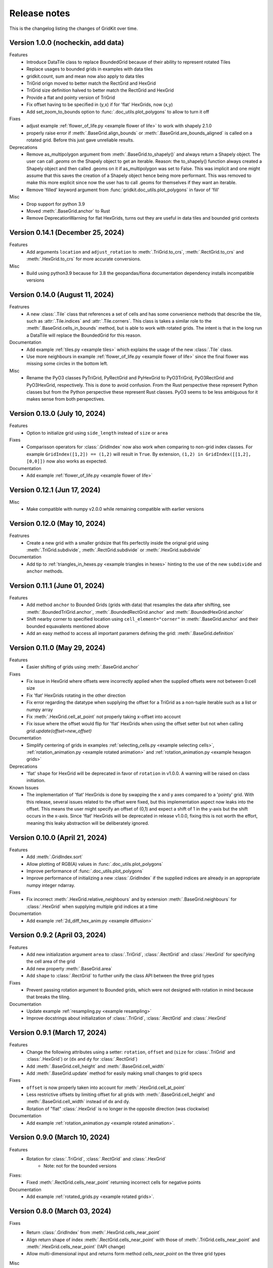 .. _release_notes:

Release notes
=============

This is the changelog listing the changes of GridKit over time.

Version 1.0.0 (nocheckin, add data)
-----------------------------------
Features
 - Introduce DataTile class to replace BoundedGrid because of their ability to represent rotated Tiles
 - Replace usages to bounded grids in examples with data tiles
 - gridkit.count, sum and mean now also apply to data tiles
 - TriGrid orign moved to better match the RectGrid and HexGrid
 - TriGrid size definition halved to better match the RectGrid and HexGrid
 - Provide a flat and pointy version of TriGrid
 - Fix offset having to be specified in (y,x) if for 'flat' HexGrids, now (x,y)
 - Add set_zoom_to_bounds option to :func:`.doc_utils.plot_polygons` to allow to turn it off

Fixes
 - adjust example :ref:`flower_of_life.py <example flower of life>` to work with shapely 2.1.0
 - properly raise error if :meth:`.BaseGrid.align_bounds` or :meth:`.BaseGrid.are_bounds_aligned` is called on a rotated grid.
   Before this just gave unreliable results.

Deprecations
 - Remove as_multipolygon argument from :meth:`.BaseGrid.to_shapely()` and always return a Shapely object.
   The user can call `.geoms` on the Shapely object to get an iterable.
   Reason: the to_shapely() function always created a Shapely object and then called .geoms on
   it if as_multipolygon was set to False. This was implicit and one might assume that
   this saves the creation of a Shapely object hence being more performant. This was removed
   to make this more explicit since now the user has to call .geoms for themselves if they want
   an iterable.
 - Remove 'filled' keyword argument from :func:`gridkit.doc_utils.plot_polygons` in favor of 'fill'

Misc
 - Drop support for python 3.9
 - Moved :meth:`.BaseGrid.anchor` to Rust
 - Remove DeprecationWarning for flat HexGrids, turns out they are useful in data tiles and bounded grid contexts

Version 0.14.1 (December 25, 2024)
----------------------------------
Features
 - Add arguments ``location`` and ``adjust_rotation`` to :meth:`.TriGrid.to_crs`, :meth:`.RectGrid.to_crs` and :meth:`.HexGrid.to_crs` for more accurate conversions.

Misc
 - Build using python3.9 because for 3.8 the geopandas/fiona documentation dependency installs incompatible versions

Version 0.14.0 (August 11, 2024)
--------------------------------
Featrures
 - A new :class:`.Tile` class that references a set of cells and has some convenience methods
   that describe the tile, such as :attr:`.Tile.indices` and :attr:`.Tile.corners`.
   This class is takes a similar role to the :meth:`.BaseGrid.cells_in_bounds` method,
   but is able to work with rotated grids. The intent is that in the long run a DataTile
   will replace the BoundedGrid for this reason.

Documentation
 - Add example :ref:`tiles.py <example tiles>` which explains the usage of the new :class:`.Tile` class.
 - Use more neighbours in example :ref:`flower_of_life.py <example flower of life>` since the final flower
   was missing some circles in the bottom left.

Misc
 - Rename the PyO3 classes PyTriGrid, PyRectGrid and PyHexGrid to PyO3TriGrid, PyO3RectGrid and PyO3HexGrid, respectively.
   This is done to avoid confusion. From the Rust perspective these represent Python classes but from the Python perspective
   these represent Rust classes. PyO3 seems to be less ambiguous for it makes sense from both perspectives.

Version 0.13.0 (July 10, 2024)
------------------------------
Features
 - Option to initialize grid using ``side_length`` instead of ``size`` or ``area``

Fixes
 - Comparisson operators for :class:`.GridIndex` now also work when comparing to non-grid index classes.
   For example ``GridIndex([1,2]) == (1,2)`` will result in ``True``.
   By extension, ``(1,2) in GridIndex([[1,2], [0,0]])`` now also works as expected.

Documentation
 - Add example :ref:`flower_of_life.py <example flower of life>`

Version 0.12.1 (Jun 17, 2024)
-----------------------------

Misc
 - Make compatible with numpy v2.0.0 while remaining compatible with earlier versions

Version 0.12.0 (May 10, 2024)
-----------------------------

Featrures
 - Create a new grid with a smaller gridsize that fits perfectily inside the orignal grid using :meth:`.TriGrid.subdivide`, :meth:`.RectGrid.subdivide` or :meth:`.HexGrid.subdivide`

Documentation
 - Add tip to :ref:`triangles_in_hexes.py <example triangles in hexes>` hinting to the use of the new ``subdivide`` and ``anchor`` methods.

Version 0.11.1 (June 01, 2024)
------------------------------

Features
 - Add method ``anchor`` to Bounded Grids (grids with data) that resamples the data after shifting, see :meth:`.BoundedTriGrid.anchor`, :meth:`.BoundedRectGrid.anchor` and :meth:`.BoundedHexGrid.anchor`
 - Shift nearby corner to specified location using ``cell_element="corner"`` in :meth:`.BaseGrid.anchor` and their bounded equavalents mentioned above
 - Add an easy method to access all important paramers defining the grid: :meth:`.BaseGrid.definition`

Version 0.11.0 (May 29, 2024)
------------------------------
.. _release notes v0_11_0:


Features
 - Easier shifting of grids using :meth:`.BaseGrid.anchor`

Fixes
 - Fix issue in HexGrid where offsets were incorrectly applied when the supplied offsets were not between 0:cell size
 - Fix 'flat' HexGrids rotating in the other direction
 - Fix error regarding the datatype when supplying the offset for a TriGrid as a non-tuple iterable such as a list or numpy array
 - Fix :meth:`.HexGrid.cell_at_point` not properly taking x-offset into account
 - Fix issue where the offset would flip for 'flat' HexGrids when using the offset setter but not when calling `grid.update(offset=new_offset)`

Documentation
 - Simplify centering of grids in examples :ref:`selecting_cells.py <example selecting cells>`, :ref:`rotation_animation.py <example rotated animation>` and :ref:`rotation_animation.py <example hexagon grids>`

Deprecations
 - 'flat' ``shape`` for HexGrid will be deprecated in favor of ``rotation`` in v1.0.0. A warning will be raised on class initiation.

Known Issues
 - The implementation of 'flat' HexGrids is done by swapping the x and y axes compared to a 'pointy' grid.
   With this release, several issues related to the offset were fixed, but this implementation aspect now leaks into the offset.
   This means the user might specify an offset of (0,1) and expect a shift of 1 in the y-axis but the shift occurs in the x-axis.
   Since 'flat' HexGrids will be deprecated in release v1.0.0, fixing this is not worth the effort, meaning this leaky abstraction will be deliberately ignored.

Version 0.10.0 (April 21, 2024)
-------------------------------
Features
 - Add :meth:`.GridIndex.sort`
 - Allow plotting of RGB(A) values in :func:`.doc_utils.plot_polygons`
 - Improve performance of :func:`.doc_utils.plot_polygons`
 - Improve performance of initializing a new :class:`.GridIndex` if the supplied indices are already in an appropriate numpy integer ndarray.

Fixes
 - Fix incorrect :meth:`.HexGrid.relative_neighbours` and by extension :meth:`.BaseGrid.neighbours` for :class:`.HexGrid` when supplying multiple grid indices at a time

Documentation
 - Add example :ref:`2d_diff_hex_anim.py <example diffusion>`

Version 0.9.2 (April 03, 2024)
------------------------------
Features
 - Add new initialization argument ``area`` to :class:`.TriGrid`, :class:`.RectGrid` and :class:`.HexGrid` for specifying the cell area of the grid
 - Add new property :meth:`.BaseGrid.area`
 - Add ``shape`` to :class:`.RectGrid` to further unify the class API between the three grid types

Fixes
 - Prevent passing rotation argument to Bounded grids, which were not designed with rotation in mind because that breaks the tiling.

Documentation
 - Update example :ref:`resampling.py <example resampling>`
 - Improve docstrings about initialization of :class:`.TriGrid`, :class:`.RectGrid` and :class:`.HexGrid`

Version 0.9.1 (March 17, 2024)
------------------------------
Features
 - Change the following attributes using a setter: ``rotation``, ``offset`` and (``size`` for :class:`.TriGrid` and :class:`.HexGrid`) or (``dx`` and ``dy`` for :class:`.RectGrid`)
 - Add :meth:`.BaseGrid.cell_height` and :meth:`.BaseGrid.cell_width`
 - Add :meth:`.BaseGrid.update` method for easily making small changes to grid specs

Fixes
 - ``offset`` is now properly taken into account for :meth:`.HexGrid.cell_at_point`
 - Less restrictive offsets by limiting offset for all grids with :meth:`.BaseGrid.cell_height` and :meth:`.BaseGrid.cell_width` instead of dx and dy.
 - Rotation of "flat" :class:`.HexGrid` is no longer in the opposite direction (was clockwise)

Documentation
 - Add example :ref:`rotation_animation.py <example rotated animation>`.

Version 0.9.0 (March 10, 2024)
------------------------------
Features
 - Rotation for :class:`.TriGrid`, :class:`.RectGrid` and :class:`.HexGrid`
     - Note: not for the bounded versions

Fixes:
 - Fixed :meth:`.RectGrid.cells_near_point` returning incorrect cells for negative points

Documentation
 - Add example :ref:`rotated_grids.py <example rotated grids>`.

Version 0.8.0 (March 03, 2024)
------------------------------
Fixes
 - Return :class:`.GridIndex` from :meth:`.HexGrid.cells_near_point`
 - Align return shape of index :meth:`.RectGrid.cells_near_point` with those of :meth:`.TriGrid.cells_near_point` and :meth:`.HexGrid.cells_near_point` (!API change)
 - Allow multi-dimensional input and returns form method `cells_near_point` on the three grid types

Misc
 - Move the following methods to Rust:

     - :meth:`.RectGrid.cells_near_point`
     - :meth:`.HexGrid.cells_near_point`


Version 0.7.3 (February 25, 2024)
---------------------------------
Fixes
 - Properly handle negative offsets in Rust grid classes

Misc
 - Move the following methods to Rust:

     - :meth:`.RectGrid.centroid`
     - :meth:`.RectGrid.cell_at_point`
     - :meth:`.RectGrid.cell_corners`
     - :meth:`.HexGrid.centroid`
     - :meth:`.HexGrid.cell_at_point`
     - :meth:`.HexGrid.cell_corners`

    This is done in preparation of rotation of un-bounded grids and provides a minor speedup.

Version 0.7.2 (February 18, 2024)
---------------------------------
Features
 - Replace ``GridIndex._1d_view`` with :meth:`.GridIndex.index_1d`, which is an int64 instead of a custom data type.
 - Replace ``index._nd_view`` with :meth:`.GridIndex.from_index_1d`

Fixes
 - Remove redundant array allocation in :meth:`.TriGrid.cells_in_bounds`

Documentation
 - Remove ``dask_geopandas`` dependency in example :ref:`aggregate_dask.py <example aggregate_dask>`. Use :meth:`.GridIndex.index_1d` instead.
 - Use numpy array :meth:`.GridIndex.index_1d` in example :ref:`aggregate.py <example aggregate>` instead of a python list of :class:`.GridIndex` objects.

Version 0.7.1 (February 11, 2024)
---------------------------------
Fixes
 - Remove allocation of unused array

Documentation
 - Add building of Rust binary to the :ref:`contributing guide <contributing>`

Misc
 - Improve performance of :meth:`.BaseGrid.to_shapely`

Version 0.7.0 (February 04, 2024)
---------------------------------
Features
 - Add :class:`.BoundedTriGrid`
 - Improved performance of linear resampling for :class:`.BoundedHexGrid`
 - "inverse_distance" interpolation method for :meth:`.BoundedGrid.resample` and :meth:`.BoundedGrid.interpolate`

Fixes
 - Fixed incorrect cell returned for points in :meth:`.TriGrid.cell_at_point` near the cell edge
 - Allow for nd input in :meth:`.TriGrid.cell_at_point`


Version 0.6.0 (January 07, 2024)
--------------------------------
Features
 - Add :class:`.TriGrid` (Only base variant, BoundedTriGrid is yet to come)

Fixes
 - :meth:`.BaseGrid.to_shapely` now properly handles ND input
 - :meth:`.HexGrid.relative_neighbours` now properly handles ND input

Documentation
 - Add example :ref:`triangles_in_hexes.py <example triangles in hexes>`
 - :func:`.doc_utils.plot_polygons` used in examples now plots both lines and filled polygons

Misc
 - Add Rust bindings using the maturin package
 - Renamed the test rasters used in example :ref:`ndvi.py <example ndvi>` because Windows failed on special characters in the name
 - Put index as first argument instead of second in :meth:`.HexGrid.relative_neighbours`

CICD
 - Retire setup.py in favour of pyproject.toml
 - Build package using maturin
 - Test deploy for linux, macos and windows before uploading the sdist to PyPi

Version 0.5.1 (October 08, 2023)
--------------------------------
Fixes
 - :meth:`.BaseGrid.to_shapely()` now returns single Polygon if a single GridIndex was supplied

Documentation
 - Add example :ref:`aggregate_dask.py <example aggregate_dask>`

Version 0.5.0 (October 01, 2023)
--------------------------------
Features
 - Make return argument `shape` optional in :meth:`.BaseGrid.cells_in_bounds` by adding the `return_cell_shape` argument (default False)
 - Structure the :class:`.GridIndex` returned by :meth:`.BaseGrid.cells_in_bounds` in the shape of the grid (2D)
 - Now the return shape of :meth:`.BaseGrid.to_shapely` is the same as the input shape of the `index` argument (if `as_multipolygon` is `False`)
 - Allow :meth:`.BoundedRectGrid.centroid` to be called without specifying the `index` argument, use the cells in it's bounds by default
 - Better error when `index` is not supplied to `centroid` method on grids that are not bounded

Misc
 - Remove placeholder methods that no longer fit the curent API
 - Add tests for :meth:`.BaseGrid.to_shapely`
 - Add tests for :meth:`.BaseGrid.cell_corners`

Version 0.4.8 (September 18, 2023)
----------------------------------
Features
 - Add methods :meth:`.RectGrid.to_bounded` and :meth:`.HexGrid.to_bounded` to turn an infinite grid into a bounded grid.

Version 0.4.7 (September 10, 2023)
----------------------------------
Features
 - :meth:`~gridkit.index.concat` for combining :class:`.GridIndex` objects

Documentation
 - Fixed problems related to slicing 'flat' :class:`.BoundedHexGrid` objects
 - Swap formerly incorrect :meth:`.BoundedHexGrid.height` and :meth:`.BoundedHexGrid.width` for 'flat' :class:`.BoundedHexGrid` objects
 - Fixed nesting issue in menu navigation
 - Add colorbars to example :ref:`partial_overlap.py <example partial overlap>`
 - Simplify example :ref:`elevation_distribution_per_landcover.py <example elevation distribution landcover>`

Misc
 - Add basic tests for statistical functions :func:`~gridkit._statistical_functions.sum`, :func:`~gridkit._statistical_functions.mean`

CICD
 - Allow for manual triggering of documentation pipeline

Version 0.4.6 (September 4, 2023)
---------------------------------
Features
 - Make 'index' argument optional in :meth:`.BoundedGrid.value`

Documentation
 - Add example :ref:`partial_overlap.py <example partial overlap>`
 - Update the way docs are build in the :ref:`contributing guide <contributing>`
 - Improve docstring of :meth:`.BoundedGrid.value`

Version 0.4.5 (August 27, 2023)
-------------------------------
Fixes
 - Replace all mentions of ``read_geotiff`` in example gallery to ``write_geotiff``
 - build docs without referencing setup.py

Misc
 - Add test to verify if the documentation builds succesfully
 - Add docs_require to tests_require in setup.py
 - remove restriction on sphinx version

Version 0.4.4 (August 27, 2023)
-------------------------------
Fixes
 - Add missing matplotlib to docs_require

Version 0.4.3 (August 27, 2023)
-------------------------------
Fixes
 - Pin sphinx version to prevent docs build step from erroring

Version 0.4.2 (August 27, 2023)
-------------------------------
Fixes
 - Fix ``to_crs`` on :class:`.HexGrid` and :class:`.RectGrid` (only worked on bounded equivalents)

Documentation
 - Improved docstrings for ``to_crs`` on :class:`.BaseGrid`,  :class:`.HexGrid`,  :class:`.RectGrid`,  :class:`.BoundedHexGrid` and  :class:`.BoundedRectGrid`
 - Add docstrings to :func:`.read_raster` and :func:`.write_raster`

Misc
 - Import :class:`.GridIndex`, :func:`.validate_index`, :class:`.BaseGrid`, :class:`.RectGrid`, :class:`.HexGrid`, :class:`.BoundedRectGrid` and :class:`.BoundedHexGrid` as part of gridkit to make for more convenient importing (eg `from gridkit import HexGrid`)
 - Move pytest and matplotlib requirements from requirements.txt to tests_require in setup.py
 - Rename :func:`.read_geotiff` to :func:`.read_raster`. The former will be deprecated in a future release.

Version 0.4.1 (August 20, 2023)
-------------------------------
Features
 - make :class:`~gridkit.index.GridIndex` hashable so it works as pandas index
 - remove any empty axis on :class:`~gridkit.index.GridIndex` initialization

Documentation
 - create example script :ref:`aggregate.py <example aggregate>`
 - rename ``Shape interactions`` section to ``Vector data interactions``
 - create ``doc_utils.py`` to contain helper functions for plotting and input generation used in examples

Version 0.4.0 (August 13, 2023)
-------------------------------
Features
 - :class:`~gridkit.index.GridIndex` class to unify index representation
 - :func:`~gridkit.index.validate_index` decorator to turn any index represetntation into a GridIndex on function call
 - Operations that return grid indices now return GridIndex instances instead of numpy arrays

Version 0.3.1 (July 23, 2023)
-----------------------------
Features
 - add :meth:`~gridkit.hex_grid.BoundedHexGrid.numpy_id_to_grid_id()` to :class:`~gridkit.hex_grid.BoundedHexGrid`
 - add :meth:`~gridkit.hex_grid.BoundedHexGrid.grid_id_to_numpy_id()` to :class:`~gridkit.hex_grid.BoundedHexGrid`

Fixes
 - resolve shift in data when using comparisson and mathematical operators on BoudedHexGrid

Documentation
 - Add examle on coordinate transformations

Version 0.3.0 (July 16, 2023)
-----------------------------

Features
 - Resample method for BoundedHexGrid
 - Bilinear interpolation method for BoundedHexGrid
 - Split ``Interpolate`` method from ``resample`` method
 - Codecov integration

CICD
 - black and isort checks in test pipeline

Documentation
 - Add missing docstrings to resample method

Misc
 - reformat python files using black and isort
 - move ``Resample`` method one step up in the inheritance hierarchy, to BoundedGrid

Version 0.2.0 (July 10, 2023)
-----------------------------

Features
 - Add hex_grid.HexGrid class
 - Add hex_grid.BoundedHexGrid class
 - `to_shapely()` on bounded grids returns the shapes in the bounds when no index is supplied
 - add action for pytest and doctest on push
 - turn bounded_grid.indices into a property

Fixes
 - set proper version when documentation is build

Documentation
 - build documentation when tagged instead of merged in main
 - add example "Hexagon grids"
 - add example "Cell selection using other grids"
 - add example "Resampling"
 - use hexagons instead of squares in example "Interpolate from points"


Version 0.1.1 (March 17, 2023)
------------------------------

Fixes
 - Fix `__version__`` missing an ending quotation mark


Version 0.1.0 (March 17, 2023)
------------------------------
 - release first version to PyPi
